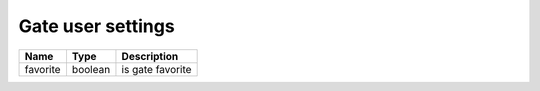 Gate user settings
------------------

+--------------------------+----------------------------------------------------+---------------------------------------------------+
| Name                     | Type                                               | Description                                       |
+==========================+====================================================+===================================================+
| favorite                 | boolean                                            | is gate favorite                                  |
+--------------------------+----------------------------------------------------+---------------------------------------------------+